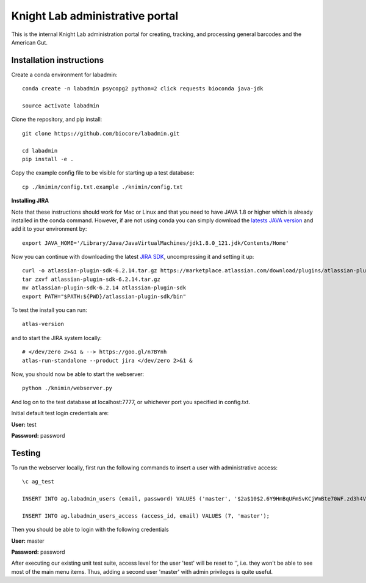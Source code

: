 Knight Lab administrative portal
================================

This is the internal Knight Lab administration portal for creating, tracking, and processing general barcodes and the American Gut.


Installation instructions
-------------------------

Create a conda environment for labadmin::

   conda create -n labadmin psycopg2 python=2 click requests bioconda java-jdk

   source activate labadmin

Clone the repository, and pip install::

   git clone https://github.com/biocore/labadmin.git

   cd labadmin
   pip install -e .

Copy the example config file to be visible for starting up a test database::

   cp ./knimin/config.txt.example ./knimin/config.txt

**Installing JIRA**

Note that these instructions should work for Mac or Linux and that you need to have JAVA 1.8 or higher which
is already installed in the conda command. However, if are not using conda you can simply download the
`latests JAVA version <http://www.oracle.com/technetwork/java/javase/downloads/jdk8-downloads-2133151.html>`__ and add it
to your environment by::

    export JAVA_HOME='/Library/Java/JavaVirtualMachines/jdk1.8.0_121.jdk/Contents/Home'

Now you can continue with downloading the latest `JIRA SDK <https://marketplace.atlassian.com/download/plugins/atlassian-plugin-sdk-tgz>`__,
uncompressing it and setting it up::

    curl -o atlassian-plugin-sdk-6.2.14.tar.gz https://marketplace.atlassian.com/download/plugins/atlassian-plugin-sdk-tgz
    tar zxvf atlassian-plugin-sdk-6.2.14.tar.gz
    mv atlassian-plugin-sdk-6.2.14 atlassian-plugin-sdk
    export PATH="$PATH:${PWD}/atlassian-plugin-sdk/bin"

To test the install you can run::

    atlas-version

and to start the JIRA system locally::

    # </dev/zero 2>&1 & --> https://goo.gl/n7BYnh
    atlas-run-standalone --product jira </dev/zero 2>&1 &

Now, you should now be able to start the webserver::

   python ./knimin/webserver.py

And log on to the test database at localhost:7777, or whichever port you specified in config.txt.

Initial default test login credentials are:

**User:** test

**Password:** password

Testing
-------

To run the webserver locally, first run the following commands to insert a user with administrative access::

    \c ag_test

    INSERT INTO ag.labadmin_users (email, password) VALUES ('master', '$2a$10$2.6Y9HmBqUFmSvKCjWmBte70WF.zd3h4VqbhLMQK1xP67Aj3rei86');

    INSERT INTO ag.labadmin_users_access (access_id, email) VALUES (7, 'master');

Then you should be able to login with the following credentials

**User:** master

**Password:** password

After executing our existing unit test suite, access level for the user 'test' will be reset to '', i.e. they won't be able to see most of the main menu items. Thus, adding a second user 'master' with admin privileges is quite useful.
